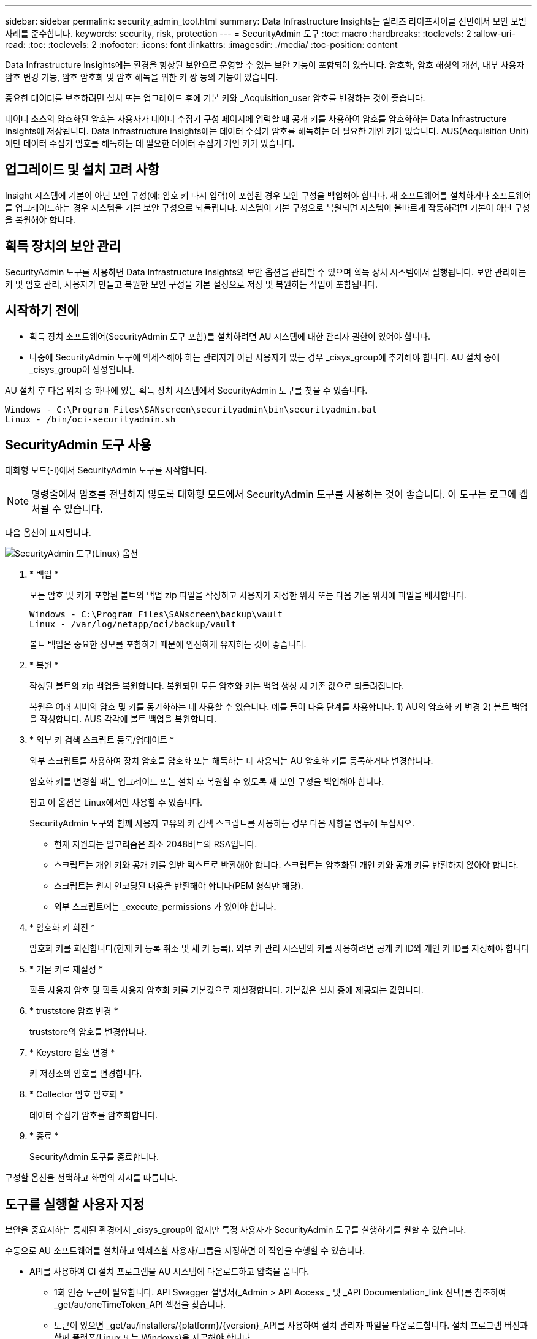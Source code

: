 ---
sidebar: sidebar 
permalink: security_admin_tool.html 
summary: Data Infrastructure Insights는 릴리즈 라이프사이클 전반에서 보안 모범 사례를 준수합니다. 
keywords: security, risk, protection 
---
= SecurityAdmin 도구
:toc: macro
:hardbreaks:
:toclevels: 2
:allow-uri-read: 
:toc: 
:toclevels: 2
:nofooter: 
:icons: font
:linkattrs: 
:imagesdir: ./media/
:toc-position: content


[role="lead"]
Data Infrastructure Insights에는 환경을 향상된 보안으로 운영할 수 있는 보안 기능이 포함되어 있습니다. 암호화, 암호 해싱의 개선, 내부 사용자 암호 변경 기능, 암호 암호화 및 암호 해독을 위한 키 쌍 등의 기능이 있습니다.

중요한 데이터를 보호하려면 설치 또는 업그레이드 후에 기본 키와 _Acquisition_user 암호를 변경하는 것이 좋습니다.

데이터 소스의 암호화된 암호는 사용자가 데이터 수집기 구성 페이지에 입력할 때 공개 키를 사용하여 암호를 암호화하는 Data Infrastructure Insights에 저장됩니다. Data Infrastructure Insights에는 데이터 수집기 암호를 해독하는 데 필요한 개인 키가 없습니다. AUS(Acquisition Unit)에만 데이터 수집기 암호를 해독하는 데 필요한 데이터 수집기 개인 키가 있습니다.



== 업그레이드 및 설치 고려 사항

Insight 시스템에 기본이 아닌 보안 구성(예: 암호 키 다시 입력)이 포함된 경우 보안 구성을 백업해야 합니다. 새 소프트웨어를 설치하거나 소프트웨어를 업그레이드하는 경우 시스템을 기본 보안 구성으로 되돌립니다. 시스템이 기본 구성으로 복원되면 시스템이 올바르게 작동하려면 기본이 아닌 구성을 복원해야 합니다.



== 획득 장치의 보안 관리

SecurityAdmin 도구를 사용하면 Data Infrastructure Insights의 보안 옵션을 관리할 수 있으며 획득 장치 시스템에서 실행됩니다. 보안 관리에는 키 및 암호 관리, 사용자가 만들고 복원한 보안 구성을 기본 설정으로 저장 및 복원하는 작업이 포함됩니다.



== 시작하기 전에

* 획득 장치 소프트웨어(SecurityAdmin 도구 포함)를 설치하려면 AU 시스템에 대한 관리자 권한이 있어야 합니다.
* 나중에 SecurityAdmin 도구에 액세스해야 하는 관리자가 아닌 사용자가 있는 경우 _cisys_group에 추가해야 합니다. AU 설치 중에 _cisys_group이 생성됩니다.


AU 설치 후 다음 위치 중 하나에 있는 획득 장치 시스템에서 SecurityAdmin 도구를 찾을 수 있습니다.

....
Windows - C:\Program Files\SANscreen\securityadmin\bin\securityadmin.bat
Linux - /bin/oci-securityadmin.sh
....


== SecurityAdmin 도구 사용

대화형 모드(-I)에서 SecurityAdmin 도구를 시작합니다.


NOTE: 명령줄에서 암호를 전달하지 않도록 대화형 모드에서 SecurityAdmin 도구를 사용하는 것이 좋습니다. 이 도구는 로그에 캡처될 수 있습니다.

다음 옵션이 표시됩니다.

image:SecurityAdminMenuChoices.png["SecurityAdmin 도구(Linux) 옵션"]

. * 백업 *
+
모든 암호 및 키가 포함된 볼트의 백업 zip 파일을 작성하고 사용자가 지정한 위치 또는 다음 기본 위치에 파일을 배치합니다.

+
....
Windows - C:\Program Files\SANscreen\backup\vault
Linux - /var/log/netapp/oci/backup/vault
....
+
볼트 백업은 중요한 정보를 포함하기 때문에 안전하게 유지하는 것이 좋습니다.

. * 복원 *
+
작성된 볼트의 zip 백업을 복원합니다. 복원되면 모든 암호와 키는 백업 생성 시 기존 값으로 되돌려집니다.

+
복원은 여러 서버의 암호 및 키를 동기화하는 데 사용할 수 있습니다. 예를 들어 다음 단계를 사용합니다. 1) AU의 암호화 키 변경 2) 볼트 백업을 작성합니다. AUS 각각에 볼트 백업을 복원합니다.

. * 외부 키 검색 스크립트 등록/업데이트 *
+
외부 스크립트를 사용하여 장치 암호를 암호화 또는 해독하는 데 사용되는 AU 암호화 키를 등록하거나 변경합니다.

+
암호화 키를 변경할 때는 업그레이드 또는 설치 후 복원할 수 있도록 새 보안 구성을 백업해야 합니다.

+
참고 이 옵션은 Linux에서만 사용할 수 있습니다.

+
SecurityAdmin 도구와 함께 사용자 고유의 키 검색 스크립트를 사용하는 경우 다음 사항을 염두에 두십시오.

+
** 현재 지원되는 알고리즘은 최소 2048비트의 RSA입니다.
** 스크립트는 개인 키와 공개 키를 일반 텍스트로 반환해야 합니다. 스크립트는 암호화된 개인 키와 공개 키를 반환하지 않아야 합니다.
** 스크립트는 원시 인코딩된 내용을 반환해야 합니다(PEM 형식만 해당).
** 외부 스크립트에는 _execute_permissions 가 있어야 합니다.


. * 암호화 키 회전 *
+
암호화 키를 회전합니다(현재 키 등록 취소 및 새 키 등록). 외부 키 관리 시스템의 키를 사용하려면 공개 키 ID와 개인 키 ID를 지정해야 합니다



. * 기본 키로 재설정 *
+
획득 사용자 암호 및 획득 사용자 암호화 키를 기본값으로 재설정합니다. 기본값은 설치 중에 제공되는 값입니다.

. * truststore 암호 변경 *
+
truststore의 암호를 변경합니다.

. * Keystore 암호 변경 *
+
키 저장소의 암호를 변경합니다.

. * Collector 암호 암호화 *
+
데이터 수집기 암호를 암호화합니다.

. * 종료 *
+
SecurityAdmin 도구를 종료합니다.



구성할 옵션을 선택하고 화면의 지시를 따릅니다.



== 도구를 실행할 사용자 지정

보안을 중요시하는 통제된 환경에서 _cisys_group이 없지만 특정 사용자가 SecurityAdmin 도구를 실행하기를 원할 수 있습니다.

수동으로 AU 소프트웨어를 설치하고 액세스할 사용자/그룹을 지정하면 이 작업을 수행할 수 있습니다.

* API를 사용하여 CI 설치 프로그램을 AU 시스템에 다운로드하고 압축을 풉니다.
+
** 1회 인증 토큰이 필요합니다. API Swagger 설명서(_Admin > API Access _ 및 _API Documentation_link 선택)를 참조하여 _get/au/oneTimeToken_API 섹션을 찾습니다.
** 토큰이 있으면 _get/au/installers/{platform}/{version}_API를 사용하여 설치 관리자 파일을 다운로드합니다. 설치 프로그램 버전과 함께 플랫폼(Linux 또는 Windows)을 제공해야 합니다.


* 다운로드한 설치 관리자 파일을 AU 시스템에 복사하고 압축을 풉니다.
* 파일이 포함된 폴더로 이동하고 설치 관리자를 루트로 실행하고 사용자 및 그룹을 지정합니다.
+
 ./cloudinsights-install.sh <User> <Group>


지정된 사용자 및/또는 그룹이 없으면 해당 사용자 및/또는 그룹이 생성됩니다. 사용자는 SecurityAdmin 도구에 액세스할 수 있습니다.



== 프록시를 업데이트 또는 제거하는 중입니다

SecurityAdmin 도구는 _ -pr_parameter로 도구를 실행하여 획득 장치에 대한 프록시 정보를 설정하거나 제거하는 데 사용할 수 있습니다.

[listing]
----
[root@ci-eng-linau bin]# ./securityadmin -pr
usage: securityadmin -pr -ap <arg> | -h | -rp | -upr <arg>

The purpose of this tool is to enable reconfiguration of security aspects
of the Acquisition Unit such as encryption keys, and proxy configuration,
etc. For more information about this tool, please check the Data Infrastructure Insights
Documentation.

-ap,--add-proxy <arg>       add a proxy server.  Arguments: ip=ip
                             port=port user=user password=password
                             domain=domain
                             (Note: Always use double quote(") or single
                             quote(') around user and password to escape
                             any special characters, e.g., <, >, ~, `, ^,
                             !
                             For example: user="test" password="t'!<@1"
                             Note: domain is required if the proxy auth
                             scheme is NTLM.)
-h,--help
-rp,--remove-proxy          remove proxy server
-upr,--update-proxy <arg>   update a proxy.  Arguments: ip=ip port=port
                             user=user password=password domain=domain
                             (Note: Always use double quote(") or single
                             quote(') around user and password to escape
                             any special characters, e.g., <, >, ~, `, ^,
                             !
                             For example: user="test" password="t'!<@1"
                             Note: domain is required if the proxy auth
                             scheme is NTLM.)
----
예를 들어 프록시를 제거하려면 다음 명령을 실행합니다.

 [root@ci-eng-linau bin]# ./securityadmin -pr -rp
명령을 실행한 후 획득 장치를 다시 시작해야 합니다.

프록시를 업데이트하려면 명령은 입니다

 ./securityadmin -pr -upr <arg>


== 외부 키 검색

UNIX 셸 스크립트를 제공할 경우 획득 장치에서 이를 실행하여 키 관리 시스템에서 * 개인 키 * 및 * 공개 키 * 를 검색할 수 있습니다.

키를 검색하기 위해 Data Infrastructure Insights에서 스크립트를 실행하고 두 가지 매개 변수(_key id_and_key type_)를 전달합니다. _Key id_를 사용하여 키 관리 시스템의 키를 식별할 수 있습니다. _키 유형 _ 은(는) "public" 또는 "private"입니다. 키 유형이 "public"인 경우 스크립트는 공개 키를 반환해야 합니다. 키 유형이 "private"인 경우 개인 키를 반환해야 합니다.

키를 다시 획득 장치로 보내려면 스크립트는 키를 표준 출력으로 인쇄해야 합니다. 스크립트는 PRINT_ONLY_THE 키를 표준 출력으로 가져와야 합니다. 다른 텍스트는 표준 출력으로 인쇄해서는 안 됩니다. 요청된 키가 표준 출력으로 인쇄되면 스크립트는 종료 코드가 0인 상태에서 종료되어야 합니다. 다른 반환 코드는 오류로 간주됩니다.

이 스크립트는 획득 장치와 함께 스크립트를 실행하는 SecurityAdmin 도구를 사용하여 획득 장치에 등록해야 합니다. 스크립트에는 root 및 "cisys" 사용자에 대해 _READ_AND_EXECUTE_권한이 있어야 합니다. 등록 후 쉘 스크립트가 수정되면 수정된 쉘 스크립트를 획득 장치에 다시 등록해야 합니다.

|===


| 입력 매개 변수: 키 ID | 고객 키 관리 시스템에서 키를 식별하는 데 사용되는 키 식별자입니다. 


| 입력 매개변수: 키 유형 | 퍼블릭 또는 프라이빗. 


| 출력 | 요청된 키를 표준 출력으로 인쇄해야 합니다. 현재 2048비트 RSA 키가 지원됩니다. 키는 PEM, DER로 인코딩된 PKCS8 PrivateKeyInfo RFC 5958 공개 키 형식(PEM, DER로 인코딩된 X.509 SubjectPublicKeyInfo RFC 5280)으로 인코딩 및 인쇄되어야 합니다 


| 종료 코드 | 종료 코드 0을(를) 성공했습니다. 다른 모든 종료 값은 실패로 간주됩니다. 


| 스크립트 권한 | 스크립트에는 루트 및 "cisys" 사용자에 대한 읽기 및 실행 권한이 있어야 합니다. 


| 로그 | 스크립트 실행이 기록됩니다. 로그는 - /var/log/NetApp/cloudinsights/SecurityAdmin/securityadmin.log /var/log/NetApp/cloudinsights/acq/acq.log 에서 확인할 수 있습니다 
|===


== API에서 사용하기 위한 암호 암호화

옵션 8에서는 암호를 암호화하고 API를 통해 데이터 수집기로 전달할 수 있습니다.

대화형 모드에서 SecurityAdmin 도구를 시작하고 옵션 8:_Encrypt Password _ 를 선택합니다.

 securityadmin.sh -i
암호화할 암호를 입력하라는 메시지가 표시됩니다. 입력한 문자는 화면에 표시되지 않습니다. 메시지가 나타나면 암호를 다시 입력합니다.

또는 스크립트에서 명령을 사용할 경우 명령줄에서 "-enc" 매개 변수와 함께 _SecurityAdmin.sh_를 사용하여 암호화되지 않은 암호를 전달합니다.

 securityadmin -enc mypassword
image:SecurityAdmin_Encrypt_Key_API_CLI_Example.png["CLI 예"]

암호화된 암호가 화면에 표시됩니다. 선행 또는 후행 기호를 포함하여 전체 문자열을 복사합니다.

image:SecurityAdmin_Encrypt_Key_1.png["대화형 모드 암호화 암호, 너비 = 640"]

암호화된 암호를 데이터 수집기에 보내려면 데이터 수집 API를 사용할 수 있습니다. 이 API의 Swagger는 * Admin > API Access * 에서 확인할 수 있으며 "API Documentation" 링크를 클릭하십시오. "데이터 수집" API 유형을 선택합니다. data_collection.data_collector_heading 아래에서 이 예제에 대한 _/collector/datasources_POST API를 선택합니다.

image:SecurityAdmin_Encrypt_Key_Swagger_API.png["데이터 수집을 위한 API입니다"]

_preEncrypted_option을 _True_로 설정하면 API 명령을 통해 전달하는 모든 암호는 * 이미 암호화된 * 로 처리되며 API는 암호를 다시 암호화하지 않습니다. API를 구축할 때 이전에 암호화된 암호를 적절한 위치에 붙여 넣기만 하면 됩니다.

image:SecurityAdmin_Encrypt_Key_API_Example.png["API 예, width = 600"]
